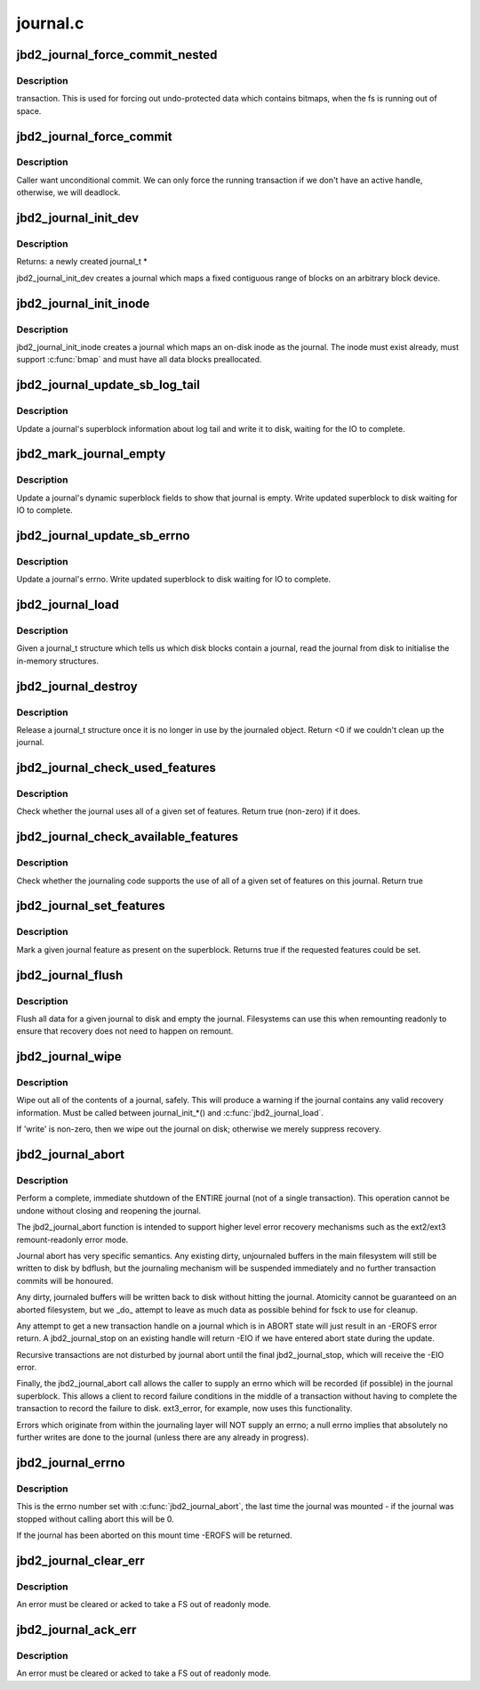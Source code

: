 .. -*- coding: utf-8; mode: rst -*-

=========
journal.c
=========

.. _`jbd2_journal_force_commit_nested`:

jbd2_journal_force_commit_nested
================================

.. c:function:: int jbd2_journal_force_commit_nested (journal_t *journal)

    :param journal_t \*journal:
        journal to force
        Returns true if progress was made.


.. _`jbd2_journal_force_commit_nested.description`:

Description
-----------

transaction.  This is used for forcing out undo-protected data which contains
bitmaps, when the fs is running out of space.


.. _`jbd2_journal_force_commit`:

jbd2_journal_force_commit
=========================

.. c:function:: int jbd2_journal_force_commit (journal_t *journal)

    force any uncommitted transactions

    :param journal_t \*journal:
        journal to force


.. _`jbd2_journal_force_commit.description`:

Description
-----------

Caller want unconditional commit. We can only force the running transaction
if we don't have an active handle, otherwise, we will deadlock.


.. _`jbd2_journal_init_dev`:

jbd2_journal_init_dev
=====================

.. c:function:: journal_t *jbd2_journal_init_dev (struct block_device *bdev, struct block_device *fs_dev, unsigned long long start, int len, int blocksize)

    creates and initialises a journal structure

    :param struct block_device \*bdev:
        Block device on which to create the journal

    :param struct block_device \*fs_dev:
        Device which hold journalled filesystem for this journal.

    :param unsigned long long start:
        Block nr Start of journal.

    :param int len:
        Length of the journal in blocks.

    :param int blocksize:
        blocksize of journalling device


.. _`jbd2_journal_init_dev.description`:

Description
-----------

Returns: a newly created journal_t *

jbd2_journal_init_dev creates a journal which maps a fixed contiguous
range of blocks on an arbitrary block device.


.. _`jbd2_journal_init_inode`:

jbd2_journal_init_inode
=======================

.. c:function:: journal_t *jbd2_journal_init_inode (struct inode *inode)

    creates a journal which maps to a inode.

    :param struct inode \*inode:
        An inode to create the journal in


.. _`jbd2_journal_init_inode.description`:

Description
-----------

jbd2_journal_init_inode creates a journal which maps an on-disk inode as
the journal.  The inode must exist already, must support :c:func:`bmap` and
must have all data blocks preallocated.


.. _`jbd2_journal_update_sb_log_tail`:

jbd2_journal_update_sb_log_tail
===============================

.. c:function:: int jbd2_journal_update_sb_log_tail (journal_t *journal, tid_t tail_tid, unsigned long tail_block, int write_op)

    Update log tail in journal sb on disk.

    :param journal_t \*journal:
        The journal to update.

    :param tid_t tail_tid:
        TID of the new transaction at the tail of the log

    :param unsigned long tail_block:
        The first block of the transaction at the tail of the log

    :param int write_op:
        With which operation should we write the journal sb


.. _`jbd2_journal_update_sb_log_tail.description`:

Description
-----------

Update a journal's superblock information about log tail and write it to
disk, waiting for the IO to complete.


.. _`jbd2_mark_journal_empty`:

jbd2_mark_journal_empty
=======================

.. c:function:: void jbd2_mark_journal_empty (journal_t *journal, int write_op)

    Mark on disk journal as empty.

    :param journal_t \*journal:
        The journal to update.

    :param int write_op:
        With which operation should we write the journal sb


.. _`jbd2_mark_journal_empty.description`:

Description
-----------

Update a journal's dynamic superblock fields to show that journal is empty.
Write updated superblock to disk waiting for IO to complete.


.. _`jbd2_journal_update_sb_errno`:

jbd2_journal_update_sb_errno
============================

.. c:function:: void jbd2_journal_update_sb_errno (journal_t *journal)

    Update error in the journal.

    :param journal_t \*journal:
        The journal to update.


.. _`jbd2_journal_update_sb_errno.description`:

Description
-----------

Update a journal's errno.  Write updated superblock to disk waiting for IO
to complete.


.. _`jbd2_journal_load`:

jbd2_journal_load
=================

.. c:function:: int jbd2_journal_load (journal_t *journal)

    Read journal from disk.

    :param journal_t \*journal:
        Journal to act on.


.. _`jbd2_journal_load.description`:

Description
-----------

Given a journal_t structure which tells us which disk blocks contain
a journal, read the journal from disk to initialise the in-memory
structures.


.. _`jbd2_journal_destroy`:

jbd2_journal_destroy
====================

.. c:function:: int jbd2_journal_destroy (journal_t *journal)

    Release a journal_t structure.

    :param journal_t \*journal:
        Journal to act on.


.. _`jbd2_journal_destroy.description`:

Description
-----------

Release a journal_t structure once it is no longer in use by the
journaled object.
Return <0 if we couldn't clean up the journal.


.. _`jbd2_journal_check_used_features`:

jbd2_journal_check_used_features
================================

.. c:function:: int jbd2_journal_check_used_features (journal_t *journal, unsigned long compat, unsigned long ro, unsigned long incompat)

    Check if features specified are used.

    :param journal_t \*journal:
        Journal to check.

    :param unsigned long compat:
        bitmask of compatible features

    :param unsigned long ro:
        bitmask of features that force read-only mount

    :param unsigned long incompat:
        bitmask of incompatible features


.. _`jbd2_journal_check_used_features.description`:

Description
-----------

Check whether the journal uses all of a given set of
features.  Return true (non-zero) if it does.


.. _`jbd2_journal_check_available_features`:

jbd2_journal_check_available_features
=====================================

.. c:function:: int jbd2_journal_check_available_features (journal_t *journal, unsigned long compat, unsigned long ro, unsigned long incompat)

    Check feature set in journalling layer

    :param journal_t \*journal:
        Journal to check.

    :param unsigned long compat:
        bitmask of compatible features

    :param unsigned long ro:
        bitmask of features that force read-only mount

    :param unsigned long incompat:
        bitmask of incompatible features


.. _`jbd2_journal_check_available_features.description`:

Description
-----------

Check whether the journaling code supports the use of
all of a given set of features on this journal.  Return true


.. _`jbd2_journal_set_features`:

jbd2_journal_set_features
=========================

.. c:function:: int jbd2_journal_set_features (journal_t *journal, unsigned long compat, unsigned long ro, unsigned long incompat)

    Mark a given journal feature in the superblock

    :param journal_t \*journal:
        Journal to act on.

    :param unsigned long compat:
        bitmask of compatible features

    :param unsigned long ro:
        bitmask of features that force read-only mount

    :param unsigned long incompat:
        bitmask of incompatible features


.. _`jbd2_journal_set_features.description`:

Description
-----------

Mark a given journal feature as present on the
superblock.  Returns true if the requested features could be set.


.. _`jbd2_journal_flush`:

jbd2_journal_flush
==================

.. c:function:: int jbd2_journal_flush (journal_t *journal)

    Flush journal

    :param journal_t \*journal:
        Journal to act on.


.. _`jbd2_journal_flush.description`:

Description
-----------

Flush all data for a given journal to disk and empty the journal.
Filesystems can use this when remounting readonly to ensure that
recovery does not need to happen on remount.


.. _`jbd2_journal_wipe`:

jbd2_journal_wipe
=================

.. c:function:: int jbd2_journal_wipe (journal_t *journal, int write)

    Wipe journal contents

    :param journal_t \*journal:
        Journal to act on.

    :param int write:
        flag (see below)


.. _`jbd2_journal_wipe.description`:

Description
-----------

Wipe out all of the contents of a journal, safely.  This will produce
a warning if the journal contains any valid recovery information.
Must be called between journal_init_\*() and :c:func:`jbd2_journal_load`.

If 'write' is non-zero, then we wipe out the journal on disk; otherwise
we merely suppress recovery.


.. _`jbd2_journal_abort`:

jbd2_journal_abort
==================

.. c:function:: void jbd2_journal_abort (journal_t *journal, int errno)

    Shutdown the journal immediately.

    :param journal_t \*journal:
        the journal to shutdown.

    :param int errno:
        an error number to record in the journal indicating
        the reason for the shutdown.


.. _`jbd2_journal_abort.description`:

Description
-----------

Perform a complete, immediate shutdown of the ENTIRE
journal (not of a single transaction).  This operation cannot be
undone without closing and reopening the journal.

The jbd2_journal_abort function is intended to support higher level error
recovery mechanisms such as the ext2/ext3 remount-readonly error
mode.

Journal abort has very specific semantics.  Any existing dirty,
unjournaled buffers in the main filesystem will still be written to
disk by bdflush, but the journaling mechanism will be suspended
immediately and no further transaction commits will be honoured.

Any dirty, journaled buffers will be written back to disk without
hitting the journal.  Atomicity cannot be guaranteed on an aborted
filesystem, but we _do_ attempt to leave as much data as possible
behind for fsck to use for cleanup.

Any attempt to get a new transaction handle on a journal which is in
ABORT state will just result in an -EROFS error return.  A
jbd2_journal_stop on an existing handle will return -EIO if we have
entered abort state during the update.

Recursive transactions are not disturbed by journal abort until the
final jbd2_journal_stop, which will receive the -EIO error.

Finally, the jbd2_journal_abort call allows the caller to supply an errno
which will be recorded (if possible) in the journal superblock.  This
allows a client to record failure conditions in the middle of a
transaction without having to complete the transaction to record the
failure to disk.  ext3_error, for example, now uses this
functionality.

Errors which originate from within the journaling layer will NOT
supply an errno; a null errno implies that absolutely no further
writes are done to the journal (unless there are any already in
progress).


.. _`jbd2_journal_errno`:

jbd2_journal_errno
==================

.. c:function:: int jbd2_journal_errno (journal_t *journal)

    returns the journal's error state.

    :param journal_t \*journal:
        journal to examine.


.. _`jbd2_journal_errno.description`:

Description
-----------

This is the errno number set with :c:func:`jbd2_journal_abort`, the last
time the journal was mounted - if the journal was stopped
without calling abort this will be 0.

If the journal has been aborted on this mount time -EROFS will
be returned.


.. _`jbd2_journal_clear_err`:

jbd2_journal_clear_err
======================

.. c:function:: int jbd2_journal_clear_err (journal_t *journal)

    clears the journal's error state

    :param journal_t \*journal:
        journal to act on.


.. _`jbd2_journal_clear_err.description`:

Description
-----------

An error must be cleared or acked to take a FS out of readonly
mode.


.. _`jbd2_journal_ack_err`:

jbd2_journal_ack_err
====================

.. c:function:: void jbd2_journal_ack_err (journal_t *journal)

    Ack journal err.

    :param journal_t \*journal:
        journal to act on.


.. _`jbd2_journal_ack_err.description`:

Description
-----------

An error must be cleared or acked to take a FS out of readonly
mode.


